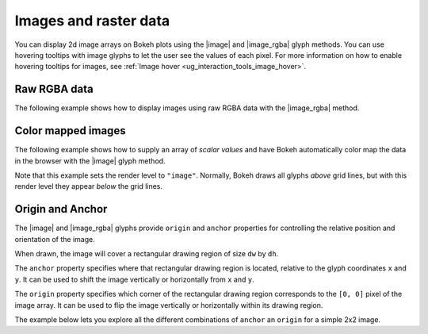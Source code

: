.. _ug_topics_images:

Images and raster data
======================

You can display 2d image arrays on Bokeh plots using the |image| and
|image_rgba| glyph methods. You can use hovering tooltips with image glyphs
to let the user see the values of each pixel. For more information on how to
enable hovering tooltips for images, see
:ref:`Image hover <ug_interaction_tools_image_hover>`.

Raw RGBA data
-------------

The following example shows how to display images using raw RGBA data with the
|image_rgba| method.

.. bokeh-plot:: __REPO__/examples/topics/images/image_rgba.py
    :source-position: above

.. _ug_topics_images_colormapped:

Color mapped images
-------------------

The following example shows how to supply an array of *scalar values* and have
Bokeh automatically color map the data in the browser with the |image| glyph
method.

.. bokeh-plot:: __REPO__/examples/topics/images/image.py
    :source-position: above

Note that this example sets the render level to ``"image"``. Normally, Bokeh
draws all glyphs *above* grid lines, but with this render level they appear
*below* the grid lines.

Origin and Anchor
-----------------

The |image| and |image_rgba| glyphs provide ``origin`` and ``anchor``
properties for controlling the relative position and orientation of the
image.

When drawn, the image will cover a rectangular drawing region of size
``dw`` by ``dh``.

The ``anchor`` property specifies where that rectangular drawing region
is located, relative to the glyph coordinates ``x`` and ``y``. It can be
used to shift the image vertically or horizontally from ``x`` and ``y``.

The ``origin`` property specifies which corner of the rectangular drawing
region corresponds to the ``[0, 0]`` pixel of the image array. It can be
used to flip the image vertically or horizontally within its drawing region.

The example below lets you explore all the different combinations of
``anchor`` an ``origin`` for a simple 2x2 image.

.. bokeh-plot:: ../../../examples/plotting/image_origin_anchor.py
    :source-position: none

.. |image|             replace:: :func:`~bokeh.plotting.figure.image`
.. |image_rgba|        replace:: :func:`~bokeh.plotting.figure.image_rgba`
